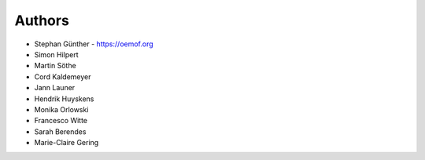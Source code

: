
Authors
=======

* Stephan Günther - https://oemof.org
* Simon Hilpert
* Martin Söthe
* Cord Kaldemeyer
* Jann Launer
* Hendrik Huyskens
* Monika Orlowski
* Francesco Witte
* Sarah Berendes
* Marie-Claire Gering
